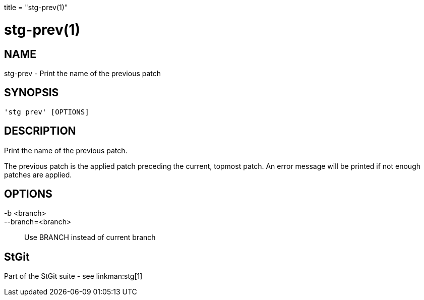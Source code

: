 +++
title = "stg-prev(1)"
+++

stg-prev(1)
===========

NAME
----
stg-prev - Print the name of the previous patch

SYNOPSIS
--------
[verse]
'stg prev' [OPTIONS]

DESCRIPTION
-----------

Print the name of the previous patch.

The previous patch is the applied patch preceding the current, topmost patch.
An error message will be printed if not enough patches are applied.

OPTIONS
-------
-b <branch>::
--branch=<branch>::
    Use BRANCH instead of current branch

StGit
-----
Part of the StGit suite - see linkman:stg[1]
